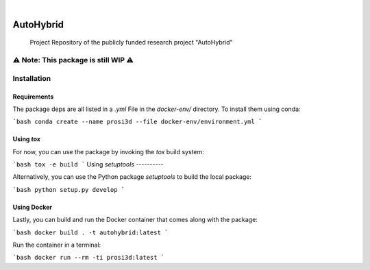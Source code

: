 .. These are examples of badges you might want to add to your README:
   please update the URLs accordingly

    .. image:: https://api.cirrus-ci.com/github/<USER>/AutoHybrid.svg?branch=main
        :alt: Built Status
        :target: https://cirrus-ci.com/github/<USER>/AutoHybrid
    .. image:: https://readthedocs.org/projects/AutoHybrid/badge/?version=latest
        :alt: ReadTheDocs
        :target: https://AutoHybrid.readthedocs.io/en/stable/
    .. image:: https://img.shields.io/coveralls/github/<USER>/AutoHybrid/main.svg
        :alt: Coveralls
        :target: https://coveralls.io/r/<USER>/AutoHybrid
    .. image:: https://img.shields.io/pypi/v/AutoHybrid.svg
        :alt: PyPI-Server
        :target: https://pypi.org/project/AutoHybrid/
    .. image:: https://img.shields.io/conda/vn/conda-forge/AutoHybrid.svg
        :alt: Conda-Forge
        :target: https://anaconda.org/conda-forge/AutoHybrid
    .. image:: https://pepy.tech/badge/AutoHybrid/month
        :alt: Monthly Downloads
        :target: https://pepy.tech/project/AutoHybrid
    .. image:: https://img.shields.io/twitter/url/http/shields.io.svg?style=social&label=Twitter
        :alt: Twitter
        :target: https://twitter.com/AutoHybrid

 image:: https://img.shields.io/badge/-PyScaffold-005CA0?logo=pyscaffold
    :alt: Project generated with PyScaffold
    :target: https://pyscaffold.org/
..
|

==========
AutoHybrid
==========


    Project Repository of the publicly funded research project "AutoHybrid"



.. _pyscaffold-notes:

⚠️ Note: This package is still WIP ⚠️
=====

Installation
======

Requirements
-------

The package deps are all listed in a `.yml` File in the `docker-env/` directory.
To install them using conda:

```bash
conda create --name prosi3d --file docker-env/environment.yml
```

Using `tox`
---------

For now, you can use the package by invoking the `tox` build system:

```bash
tox -e build
```
Using `setuptools`
----------

Alternatively, you can use the Python package `setuptools` to build the local package:

```bash
python setup.py develop
```

Using Docker
----------

Lastly, you can build and run the Docker container that comes along with the package:

```bash
docker build . -t autohybrid:latest
```

Run the container in a terminal:

```bash
docker run --rm -ti prosi3d:latest
```